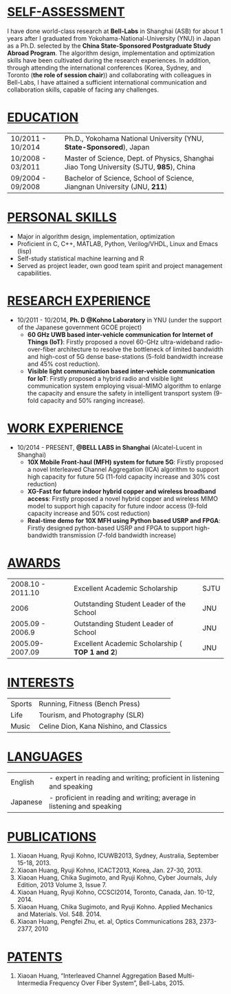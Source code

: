 #+OPTIONS: toc:nil num:nil
#+LaTeX_CLASS: slides
#+LaTeX_CLASS_OPTIONS: [captions=tableheading]

* _SELF-ASSESSMENT_
    I have done world-class research at *Bell-Labs* in Shanghai (ASB)
    for about 1 years after I graduated from
    Yokohama-National-University (YNU) in Japan as a Ph.D. selected by
    the *China State-Sponsored Postgraduate Study Abroad Program*. The
    algorithm design, implementation and optimization skills have been
    cultivated during the research experiences.
    In addition, through attending the international conferences (Korea, Sydney,
    and Toronto (*the role of session chair*)) and collaborating with
    colleagues in Bell-Labs, I have attained
    a sufficient international communication and collaboration skills, capable of facing any challenges. 
* _EDUCATION_
    | 10/2011 - 10/2014 | Ph.D., Yokohama National University (YNU, *State-Sponsored*), Japan                     |
    | 10/2008 - 03/2011 | Master of Science, Dept. of Physics, Shanghai Jiao Tong University (SJTU, *985*), China |
    | 09/2004 - 09/2008 | Bachelor of Science, School of Science, Jiangnan University (JNU, *211*)                |
	  
* _PERSONAL SKILLS_
  - Major in algorithm design, implementation, optimization
  - Proficient in C, C++, MATLAB, Python, Verilog/VHDL, Linux and Emacs (lisp)
  - Self-study statistical machine learning and R
  - Served as project leader, own good team spirit and project management capabilities.
* _RESEARCH EXPERIENCE_
-  10/2011 - 10/2014, *Ph. D @Kohno Laboratory* in YNU (under the support of the Japanese government GCOE project) 
    -  *60 GHz UWB based inter-vehicle communication for Internet of Things (IoT)*: Firstly
        proposed a novel 60-GHz ultra-wideband radio-over-fiber architecture  to resolve
        the bottleneck of limited bandwidth and high-cost of 5G dense
        base-stations (5-fold bandwidth increase and 45% cost reduction).
    -  *Visible light communication based inter-vehicle communication for IoT*: Firstly proposed a hybrid radio and visible
        light communication system employing visual-MIMO algorithm to
        enlarge the capacity and ensure the safety in intelligent
        transport system (9-fold capacity and 50% ranging increase). 

* _WORK EXPERIENCE_
- 10/2014 - PRESENT, *@BELL LABS in Shanghai* (Alcatel-Lucent in Shanghai)
    - *10X Mobile Front-haul (MFH) system for future 5G*: Firstly proposed a novel
      Interleaved Channel Aggregation  (ICA) algorithm to support high
      capacity for future 5G (11-fold capacity increase and 30% cost
      reduction)
    -  *XG-Fast for future indoor hybrid copper and wireless broadband
       access*: Firstly proposed a novel hybrid copper and wireless
       MIMO model to support high capacity for future indoor access
       (9-fold capacity increase and 50% cost reduction)	   
    - *Real-time demo for 10X MFH using Python based USRP and FPGA*:
      Firstly designed python-based USRP and FPGA to support
      high-bandwidth transmission (7-fold bandwidth increase)

* _AWARDS_
    | 2008.10 - 2011.10 |   Excellent Academic Scholarship | SJTU
    | 2006 |  Outstanding Student Leader of the School | JNU
    | 2005.09 - 2006.9 | Outstanding Student Leader of School | JNU
    | 2005.09-2007.09 | Excellent Academic Scholarship ( *TOP 1 and 2*) |JNU
* _INTERESTS_
  | Sports | Running, Fitness (Bench Press) |
  | Life | Tourism, and Photography (SLR) |
  | Music | Celine Dion, Kana Nishino, and Classics|
* _LANGUAGES_
  | English | - expert in reading and writing; proficient in listening and speaking |
  | Japanese | - proficient in reading and writing;  average in listening and speaking |
* _PUBLICATIONS_
1. Xiaoan Huang, Ryuji Kohno, ICUWB2013, Sydney, Australia, September 15-18, 2013.
2. Xiaoan Huang, Ryuji Kohno, ICACT2013, Korea, Jan. 27-30, 2013.
3. Xiaoan Huang, Chika Sugimoto, and Ryuji Kohno, Cyber Journals, July Edition, 2013 Volume 3, Issue 7. 
4. Xiaoan Huang, Ryuji Kohno, CCSCI2014, Toronto, Canada, Jan. 10-12, 2014.
5. Xiaoan Huang, Chika Sugimoto, and Ryuji Kohno. Applied Mechanics and Materials. Vol. 548. 2014. 
6. Xiaoan Huang, Pengfei Zhu, et. al, Optics Communications 283, 2373-2377, 2010

* _PATENTS_
  1. Xiaoan Huang, “Interleaved Channel Aggregation Based
     Multi-Intermedia Frequency Over Fiber System”, Bell-Labs, 2015.
